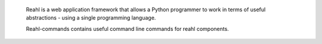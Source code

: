  Reahl is a web application framework that allows a Python programmer to work in 
 terms of useful abstractions - using a single programming language.

 Reahl-commands contains useful command line commands for reahl components.

